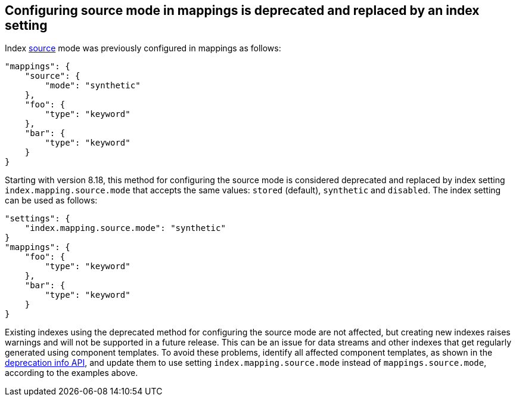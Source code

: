 [[troubleshoot-migrate-source-mode]]
== Configuring source mode in mappings is deprecated and replaced by an index setting

Index <<mapping-source-field,source>> mode was previously configured in mappings as follows:

[source,js]
----
"mappings": {
    "source": {
        "mode": "synthetic"
    },
    "foo": {
        "type": "keyword"
    },
    "bar": {
        "type": "keyword"
    }
}
----
// NOTCONSOLE

Starting with version 8.18, this method for configuring the source mode is considered
deprecated and replaced by index setting `index.mapping.source.mode` that accepts the
same values: `stored` (default), `synthetic` and `disabled`. The index setting can be
used as follows:

[source,js]
----
"settings": {
    "index.mapping.source.mode": "synthetic"
}
"mappings": {
    "foo": {
        "type": "keyword"
    },
    "bar": {
        "type": "keyword"
    }
}
----
// NOTCONSOLE

Existing indexes using the deprecated method for configuring the source mode are not
affected, but creating new indexes raises warnings and will not be supported in a future
release. This can be an issue for data streams and other indexes that get regularly
generated using component templates. To avoid these problems, identify all affected
component templates, as shown in the <<migration-api-deprecation,deprecation info API>>,
and update them to use setting `index.mapping.source.mode` instead of
`mappings.source.mode`, according to the examples above.



